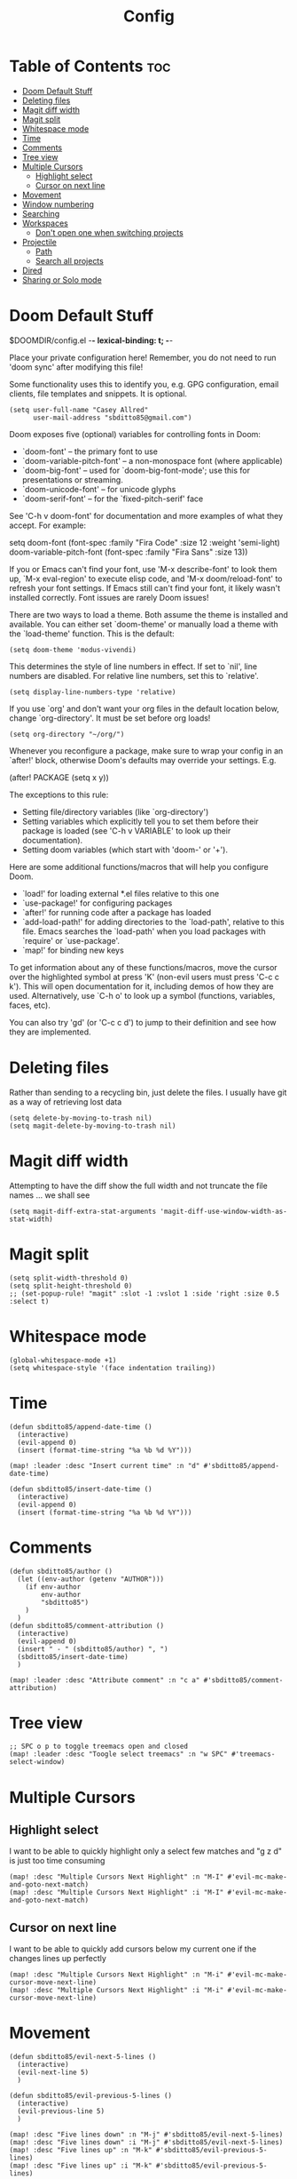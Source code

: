 #+title: Config
#+property: header_args :tangle config.el

* Table of Contents :toc:
- [[#doom-default-stuff][Doom Default Stuff]]
- [[#deleting-files][Deleting files]]
- [[#magit-diff-width][Magit diff width]]
- [[#magit-split][Magit split]]
- [[#whitespace-mode][Whitespace mode]]
- [[#time][Time]]
- [[#comments][Comments]]
- [[#tree-view][Tree view]]
- [[#multiple-cursors][Multiple Cursors]]
  - [[#highlight-select][Highlight select]]
  - [[#cursor-on-next-line][Cursor on next line]]
- [[#movement][Movement]]
- [[#window-numbering][Window numbering]]
- [[#searching][Searching]]
- [[#workspaces][Workspaces]]
  - [[#dont-open-one-when-switching-projects][Don't open one when switching projects]]
- [[#projectile][Projectile]]
  - [[#path][Path]]
  - [[#search-all-projects][Search all projects]]
- [[#dired][Dired]]
- [[#sharing-or-solo-mode][Sharing or Solo mode]]

* Doom Default Stuff
$DOOMDIR/config.el -*- lexical-binding: t; -*-

Place your private configuration here! Remember, you do not need to run 'doom
sync' after modifying this file!


Some functionality uses this to identify you, e.g. GPG configuration, email
clients, file templates and snippets. It is optional.
#+begin_src elisp :tangle yes
(setq user-full-name "Casey Allred"
      user-mail-address "sbditto85@gmail.com")
#+end_src

Doom exposes five (optional) variables for controlling fonts in Doom:

- `doom-font' -- the primary font to use
- `doom-variable-pitch-font' -- a non-monospace font (where applicable)
- `doom-big-font' -- used for `doom-big-font-mode'; use this for
  presentations or streaming.
- `doom-unicode-font' -- for unicode glyphs
- `doom-serif-font' -- for the `fixed-pitch-serif' face

See 'C-h v doom-font' for documentation and more examples of what they
accept. For example:

setq doom-font (font-spec :family "Fira Code" :size 12 :weight 'semi-light)
     doom-variable-pitch-font (font-spec :family "Fira Sans" :size 13))

If you or Emacs can't find your font, use 'M-x describe-font' to look them
up, `M-x eval-region' to execute elisp code, and 'M-x doom/reload-font' to
refresh your font settings. If Emacs still can't find your font, it likely
wasn't installed correctly. Font issues are rarely Doom issues!

There are two ways to load a theme. Both assume the theme is installed and
available. You can either set `doom-theme' or manually load a theme with the
`load-theme' function. This is the default:

#+begin_src elisp :tangle yes
(setq doom-theme 'modus-vivendi)
#+end_src
This determines the style of line numbers in effect. If set to `nil', line
numbers are disabled. For relative line numbers, set this to `relative'.

#+begin_src elisp :tangle yes
(setq display-line-numbers-type 'relative)
#+end_src
If you use `org' and don't want your org files in the default location below,
change `org-directory'. It must be set before org loads!

#+begin_src elisp :tangle yes
(setq org-directory "~/org/")
#+end_src
Whenever you reconfigure a package, make sure to wrap your config in an
`after!' block, otherwise Doom's defaults may override your settings. E.g.

  (after! PACKAGE
    (setq x y))

The exceptions to this rule:

  - Setting file/directory variables (like `org-directory')
  - Setting variables which explicitly tell you to set them before their
    package is loaded (see 'C-h v VARIABLE' to look up their documentation).
  - Setting doom variables (which start with 'doom-' or '+').

Here are some additional functions/macros that will help you configure Doom.

- `load!' for loading external *.el files relative to this one
- `use-package!' for configuring packages
- `after!' for running code after a package has loaded
- `add-load-path!' for adding directories to the `load-path', relative to
  this file. Emacs searches the `load-path' when you load packages with
  `require' or `use-package'.
- `map!' for binding new keys

To get information about any of these functions/macros, move the cursor over
the highlighted symbol at press 'K' (non-evil users must press 'C-c c k').
This will open documentation for it, including demos of how they are used.
Alternatively, use `C-h o' to look up a symbol (functions, variables, faces,
etc).

You can also try 'gd' (or 'C-c c d') to jump to their definition and see how
they are implemented.


* Deleting files

Rather than sending to a recycling bin, just delete the files. I usually have git as a way of retrieving lost data

#+begin_src elisp :tangle yes
(setq delete-by-moving-to-trash nil)
(setq magit-delete-by-moving-to-trash nil)
#+end_src

* Magit diff width

Attempting to have the diff show the full width and not truncate the file names ... we shall see
#+begin_src elisp :tangle yes
(setq magit-diff-extra-stat-arguments 'magit-diff-use-window-width-as-stat-width)
#+end_src

* Magit split

#+begin_src elisp :tangle yes
(setq split-width-threshold 0)
(setq split-height-threshold 0)
;; (set-popup-rule! "magit" :slot -1 :vslot 1 :side 'right :size 0.5 :select t)
#+end_src

* Whitespace mode

#+begin_src elisp :tangle yes
(global-whitespace-mode +1)
(setq whitespace-style '(face indentation trailing))
#+end_src

* Time
#+begin_src elisp :tangle yes
(defun sbditto85/append-date-time ()
  (interactive)
  (evil-append 0)
  (insert (format-time-string "%a %b %d %Y")))

(map! :leader :desc "Insert current time" :n "d" #'sbditto85/append-date-time)

(defun sbditto85/insert-date-time ()
  (interactive)
  (evil-append 0)
  (insert (format-time-string "%a %b %d %Y")))
#+end_src

* Comments
#+begin_src elisp :tangle yes
(defun sbditto85/author ()
  (let ((env-author (getenv "AUTHOR")))
    (if env-author
        env-author
        "sbditto85")
    )
  )
(defun sbditto85/comment-attribution ()
  (interactive)
  (evil-append 0)
  (insert " - " (sbditto85/author) ", ")
  (sbditto85/insert-date-time)
  )

(map! :leader :desc "Attribute comment" :n "c a" #'sbditto85/comment-attribution)
#+end_src

* Tree view
#+begin_src elisp :tangle yes
;; SPC o p to toggle treemacs open and closed
(map! :leader :desc "Toogle select treemacs" :n "w SPC" #'treemacs-select-window)
#+end_src
* Multiple Cursors

** Highlight select
I want to be able to quickly highlight only a select few matches and "g z d" is just too time consuming
#+begin_src elisp :tangle yes
(map! :desc "Multiple Cursors Next Highlight" :n "M-I" #'evil-mc-make-and-goto-next-match)
(map! :desc "Multiple Cursors Next Highlight" :i "M-I" #'evil-mc-make-and-goto-next-match)
#+end_src

** Cursor on next line
I want to be able to quickly add cursors below my current one if the changes lines up perfectly
#+begin_src elisp :tangle yes
(map! :desc "Multiple Cursors Next Highlight" :n "M-i" #'evil-mc-make-cursor-move-next-line)
(map! :desc "Multiple Cursors Next Highlight" :i "M-i" #'evil-mc-make-cursor-move-next-line)
#+end_src

* Movement

#+begin_src elisp :tangle yes
(defun sbditto85/evil-next-5-lines ()
  (interactive)
  (evil-next-line 5)
  )

(defun sbditto85/evil-previous-5-lines ()
  (interactive)
  (evil-previous-line 5)
  )

(map! :desc "Five lines down" :n "M-j" #'sbditto85/evil-next-5-lines)
(map! :desc "Five lines down" :i "M-j" #'sbditto85/evil-next-5-lines)
(map! :desc "Five lines up" :n "M-k" #'sbditto85/evil-previous-5-lines)
(map! :desc "Five lines up" :i "M-k" #'sbditto85/evil-previous-5-lines)

(add-hook 'markdown-mode-hook
          (lambda ()
            (local-set-key (kbd "M-j") nil)
            (local-set-key (kbd "M-k") nil)))

(add-hook 'treemacs-mode-hook
          (lambda ()
            (local-set-key (kbd "M-j") #'sbditto85/evil-next-5-lines)
            (local-set-key (kbd "M-k") #'sbditto85/evil-previous-5-lines)))

(map! :desc "Down (insert mode)" :i "C-j" #'evil-next-line)
(map! :desc "Up (insert mode)" :i "C-k" #'evil-previous-line)
#+end_src

* Window numbering
#+begin_src elisp :tangle yes
(window-numbering-mode 1)
#+end_src

* Searching

Search with swiper in buffer
#+begin_src elisp :tangle yes
(map! :desc "Search with Swiper" :n "C-s" #'+default/search-buffer)
(map! :desc "Search with Swiper" :i "C-s" #'+default/search-buffer)
#+end_src

* Workspaces

** Don't open one when switching projects

#+begin_src elisp :tangle yes
(setq +workspaces-on-switch-project-behavior nil)
#+end_src

* Projectile
** Path

#+begin_src elisp :tangle yes
(defun sbditto85/projects-path ()
  (getenv "PROJECTS_PATH")
  )

(defun sbditto85/set-projectile-project-path ()
  (interactive)
  (let ((projects-path (sbditto85/projects-path))
        )
    (when projects-path
      (setq projectile-project-search-path (split-string projects-path))
      )
    )
  )

(sbditto85/set-projectile-project-path)
#+end_src

** Search all projects

#+begin_src elisp :tangle yes
(defun sbditto85/search-projects ()
  (interactive)
  (let ((default-directory (nth 0 (split-string (sbditto85/projects-path))))
        )
    (call-interactively
     (cond ((modulep! :completion ivy)     #'+ivy/project-search-from-cwd)
           ((modulep! :completion helm)    #'+helm/project-search-from-cwd)
           ((modulep! :completion vertico) #'+vertico/project-search-from-cwd)
           (#'rgrep))))
  )

(map! :leader :desc "Search Projects" :n "s P" #'sbditto85/search-projects)
#+end_src

* Dired

#+begin_src elisp :tangle yes
 (evil-define-key 'normal dired-mode-map
   (kbd "h") 'dired-up-directory
   (kbd "l") 'dired-find-file
   )
#+end_src

* Sharing or Solo mode

 When sharing with others the font size should be larger so its easier for them to read. When I'm solo I don't mind having the font be a bit smaller
#+begin_src elisp :tangle yes
(defun sbditto85/set-sharing ()
  (interactive)

  ;; Set the font size
  (set-face-attribute 'default nil :height 185)

  ;; Setup magit to hide confusing data
  (setq magit-status-headers-hook
        '(magit-insert-error-header magit-insert-diff-filter-header magit-insert-head-branch-header))

  ;; Set line numbering to be "normal"
  (setq display-line-numbers-type t)
  (global-display-line-numbers-mode -1)
  (global-display-line-numbers-mode 1)
  )

(defun sbditto85/set-solo ()
  (interactive)

  ;; Set the font size
  (set-face-attribute 'default nil :height 150)

  ;; Setup magit status to have more data
  (setq magit-status-headers-hook
        '(magit-insert-error-header magit-insert-diff-filter-header magit-insert-head-branch-header magit-insert-upstream-branch-header magit-insert-push-branch-header magit-insert-tags-header))

  ;; Set line numbering to be relative
  (setq display-line-numbers-type 'relative)
  (global-display-line-numbers-mode -1)
  (global-display-line-numbers-mode 1)
  )

(sbditto85/set-solo)
#+end_src
